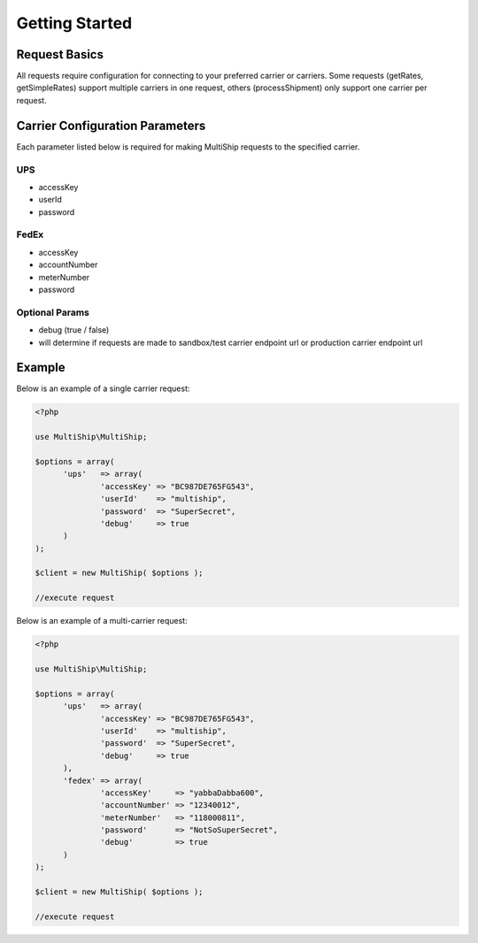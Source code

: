 .. index::
   single: Getting Started

Getting Started
===============

Request Basics
--------------

All requests require configuration for connecting to your preferred carrier or carriers.  Some requests
(getRates, getSimpleRates) support multiple carriers in one request, others (processShipment) only support
one carrier per request.

Carrier Configuration Parameters
--------------------------------

Each parameter listed below is required for making MultiShip requests to the specified carrier.

UPS
~~~~
* accessKey
* userId
* password

FedEx
~~~~~
* accessKey
* accountNumber
* meterNumber
* password

Optional Params
~~~~~~~~~~~~~~~
* debug (true / false)
* will determine if requests are made to sandbox/test carrier endpoint url or production carrier endpoint url

.. _gettingStarted:

Example
-------

Below is an example of a single carrier request:

.. code-block:: php

  <?php

  use MultiShip\MultiShip;

  $options = array(
	'ups'   => array(
		'accessKey' => "BC987DE765FG543",
		'userId'    => "multiship",
		'password'  => "SuperSecret",
		'debug'     => true
	)
  );

  $client = new MultiShip( $options );

  //execute request


Below is an example of a multi-carrier request:

.. code-block:: php

  <?php

  use MultiShip\MultiShip;

  $options = array(
	'ups'   => array(
		'accessKey' => "BC987DE765FG543",
		'userId'    => "multiship",
		'password'  => "SuperSecret",
		'debug'     => true
	),
	'fedex' => array(
		'accessKey'     => "yabbaDabba600",
		'accountNumber' => "12340012",
		'meterNumber'   => "118000811",
		'password'      => "NotSoSuperSecret",
		'debug'         => true
	)
  );

  $client = new MultiShip( $options );

  //execute request

